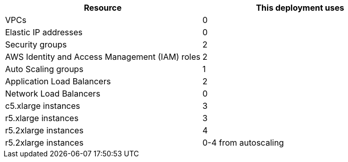 // Replace the <n> in each row to specify the number of resources used in this deployment. Remove the rows for resources that aren’t used.
|===
|Resource |This deployment uses

// Space needed to maintain table headers
|VPCs |0 
|Elastic IP addresses |0 
|Security groups |2
|AWS Identity and Access Management (IAM) roles |2
|Auto Scaling groups |1
|Application Load Balancers |2
|Network Load Balancers |0
|c5.xlarge instances |3
|r5.xlarge instances |3
|r5.2xlarge instances |4
|r5.2xlarge instances |0-4 from autoscaling

